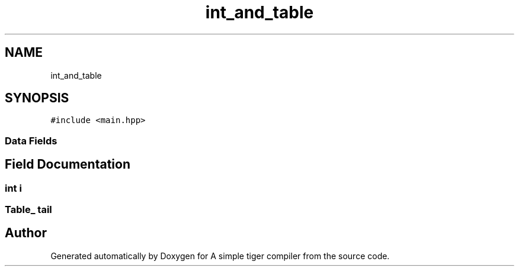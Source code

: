 .TH "int_and_table" 3 "A simple tiger compiler" \" -*- nroff -*-
.ad l
.nh
.SH NAME
int_and_table
.SH SYNOPSIS
.br
.PP
.PP
\fC#include <main\&.hpp>\fP
.SS "Data Fields"
.SH "Field Documentation"
.PP 
.SS "int i"

.SS "\fBTable_\fP tail"


.SH "Author"
.PP 
Generated automatically by Doxygen for A simple tiger compiler from the source code\&.
